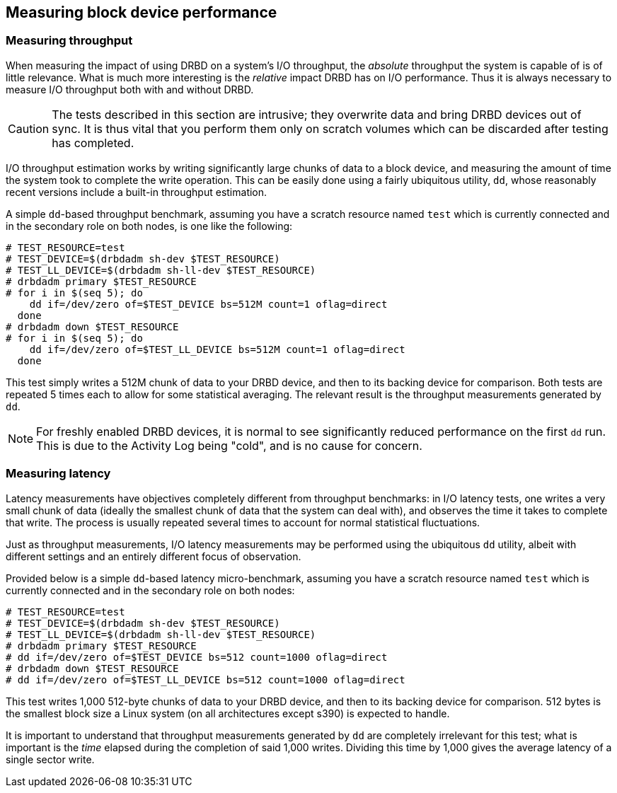 [[ch-benchmark]]
== Measuring block device performance

[[s-measure-throughput]]
=== Measuring throughput

When measuring the impact of using DRBD on a system's I/O throughput,
the _absolute_ throughput the system is capable of is of little
relevance. What is much more interesting is the _relative_ impact DRBD
has on I/O performance. Thus it is always necessary to measure I/O
throughput both with and without DRBD.

CAUTION: The tests described in this section are intrusive; they
overwrite data and bring DRBD devices out of sync. It is thus vital
that you perform them only on scratch volumes which can be discarded
after testing has completed.

I/O throughput estimation works by writing significantly large chunks
of data to a block device, and measuring the amount of time the system
took to complete the write operation. This can be easily done using a
fairly ubiquitous utility, `dd`, whose reasonably recent versions
include a built-in throughput estimation.

A simple ``dd``-based throughput benchmark, assuming you have a scratch
resource named `test` which is currently connected and in the
secondary role on both nodes, is one like the following:

[source,drbd]
----------------------------
# TEST_RESOURCE=test
# TEST_DEVICE=$(drbdadm sh-dev $TEST_RESOURCE)
# TEST_LL_DEVICE=$(drbdadm sh-ll-dev $TEST_RESOURCE)
# drbdadm primary $TEST_RESOURCE
# for i in $(seq 5); do
    dd if=/dev/zero of=$TEST_DEVICE bs=512M count=1 oflag=direct
  done
# drbdadm down $TEST_RESOURCE
# for i in $(seq 5); do
    dd if=/dev/zero of=$TEST_LL_DEVICE bs=512M count=1 oflag=direct
  done
----------------------------

This test simply writes a 512M chunk of data to your DRBD device, and
then to its backing device for comparison. Both tests are repeated 5
times each to allow for some statistical averaging. The relevant
result is the throughput measurements generated by `dd`.

NOTE: For freshly enabled DRBD devices, it is normal to see
significantly reduced performance on the first `dd` run. This is due
to the Activity Log being "cold", and is no cause for concern.

[[s-measure-latency]]
=== Measuring latency

Latency measurements have objectives completely different from
throughput benchmarks: in I/O latency tests, one writes a very small
chunk of data (ideally the smallest chunk of data that the system can
deal with), and observes the time it takes to complete that write. The
process is usually repeated several times to account for normal
statistical fluctuations.

Just as throughput measurements, I/O latency measurements may be
performed using the ubiquitous `dd` utility, albeit with different
settings and an entirely different focus of observation.

Provided below is a simple ``dd``-based latency micro-benchmark,
assuming you have a scratch resource named `test` which is currently
connected and in the secondary role on both nodes:

[source,drbd]
----------------------------
# TEST_RESOURCE=test
# TEST_DEVICE=$(drbdadm sh-dev $TEST_RESOURCE)
# TEST_LL_DEVICE=$(drbdadm sh-ll-dev $TEST_RESOURCE)
# drbdadm primary $TEST_RESOURCE
# dd if=/dev/zero of=$TEST_DEVICE bs=512 count=1000 oflag=direct
# drbdadm down $TEST_RESOURCE
# dd if=/dev/zero of=$TEST_LL_DEVICE bs=512 count=1000 oflag=direct
----------------------------

This test writes 1,000 512-byte chunks of data to your DRBD device,
and then to its backing device for comparison. 512 bytes is the
smallest block size a Linux system (on all architectures except s390)
is expected to handle.

It is important to understand that throughput measurements generated
by `dd` are completely irrelevant for this test; what is important is
the _time_ elapsed during the completion of said 1,000 writes. Dividing
this time by 1,000 gives the average latency of a single sector write.
